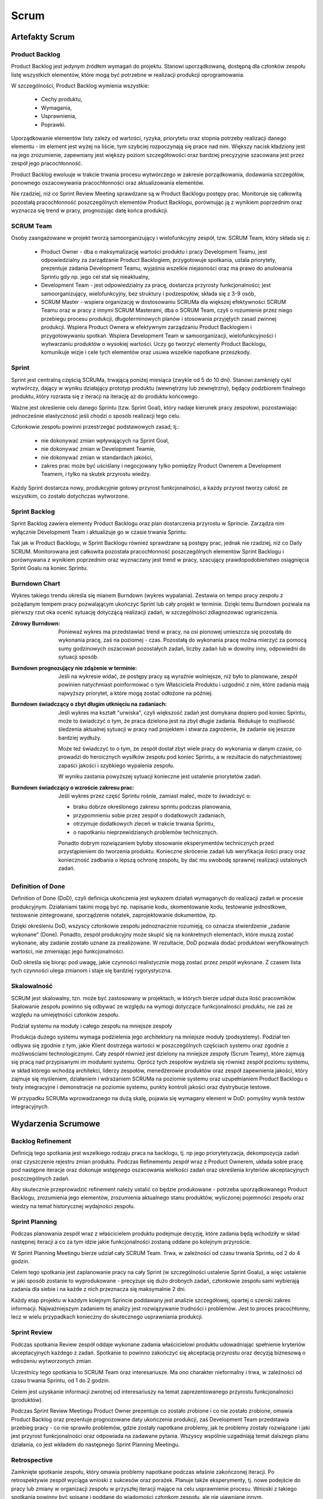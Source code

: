 *****
Scrum
*****

Artefakty Scrum
===============
.. glossary::

    Product Roadmap
        Timeline

    Product Backlog
        List of items to do

Product Backlog
---------------
Product Backlog jest jedynym źródłem wymagań do projektu. Stanowi uporządkowaną, dostępną dla członków zespołu listę wszystkich elementów, które mogą być potrzebne w realizacji produkcji oprogramowania.

W szczególności, Product Backlog wymienia wszystkie:

    * Cechy produktu,
    * Wymagania,
    * Usprawnienia,
    * Poprawki.

Uporządkowanie elementów listy zależy od wartości, ryzyka, priorytetu oraz stopnia potrzeby realizacji danego elementu - im element jest wyżej na liście, tym szybciej rozpoczynają się prace nad nim. Większy nacisk kładziony jest na jego zrozumienie, zapewniany jest większy poziom szczegółowości oraz bardziej precyzyjnie szacowana jest przez zespół jego pracochłonność.

Product Backlog ewoluuje w trakcie trwania procesu wytwórczego w zakresie porządkowania, dodawania szczegółów, ponownego oszacowywania pracochłonności oraz aktualizowania elementów.

Nie rzadziej, niż co Sprint Review Meeting sprawdzane są w Product Backlogu postępy prac. Monitoruje się całkowitą pozostałą pracochłonność poszczególnych elementów Product Backlogu, porównując ją z wynikiem poprzednim oraz wyznacza się trend w pracy, prognozując datę końca produkcji.

SCRUM Team
----------
Osoby zaangażowane w projekt tworzą samoorganizujący i wielofunkcyjny zespół, tzw. SCRUM Team, który składa się z:

    * Product Owner - dba o maksymalizację wartości produktu i pracy Development Teamu, jest odpowiedzialny za zarządzanie Product Backlogiem, przygotowuje spotkania, ustala priorytety, prezentuje zadania Development Teamu, wyjaśnia wszelkie niejasności oraz ma prawo do anulowania Sprintu gdy np. jego cel stał się nieaktualny,

    * Development Team - jest odpowiedzialny za pracę, dostarcza przyrosty funkcjonalności; jest samoorganizujący, wielofunkcyjny, bez struktury i podzespołów, składa się z 3-9 osób,

    * SCRUM Master - wspiera organizację w dostosowaniu SCRUMa dla większej efektywności SCRUM Teamu oraz w pracy z innymi SCRUM Masterami, dba o SCRUM Team, czyli o rozumienie przez niego przebiegu procesu produkcji, długoterminowych planów i stosowania przyjętych zasad zwinnej produkcji. Wspiera Product Ownera w efektywnym zarządzaniu Product Backlogiem i przygotowywaniu spotkań. Wspiera Development Team w samoorganizacji, wielofunkcyjności i wytwarzaniu produktów o wysokiej wartości. Uczy go tworzyć elementy Product Backlogu, komunikuje wizje i cele tych elementów oraz usuwa wszelkie napotkane przeszkody.

Sprint
------
Sprint jest centralną częścią SCRUMa, trwającą poniżej miesiąca (zwykle od 5 do 10 dni). Stanowi zamknięty cykl wytwórczy, dający w wyniku działający prototyp produktu (wewnętrzny lub zewnętrzny), będący podzbiorem finalnego produktu, który rozrasta się z iteracji na iterację aż do produktu końcowego.

Ważne jest określenie celu danego Sprintu (tzw. Sprint Goal), który nadaje kierunek pracy zespołowi, pozostawiając jednocześnie elastyczność jeśli chodzi o sposób realizacji tego celu.

Członkowie zespołu powinni przestrzegać podstawowych zasad, tj.:

    * nie dokonywać zmian wpływających na Sprint Goal,
    * nie dokonywać zmian w Development Teamie,
    * nie dokonywać zmian w standardach jakości,
    * zakres prac może być uściślany i negocjowany tylko pomiędzy Product Ownerem a Development Teamem, i tylko na skutek przyrostu wiedzy.

Każdy Sprint dostarcza nowy, produkcyjnie gotowy przyrost funkcjonalności, a każdy przyrost tworzy całość ze wszystkim, co zostało dotychczas wytworzone.

Sprint Backlog
--------------
Sprint Backlog zawiera elementy Product Backlogu oraz plan dostarczenia przyrostu w Sprincie. Zarządza nim wyłącznie Development Team i aktualizuje go w czasie trwania Sprintu.

Tak jak w Product Backlogu, w Sprint Backlogu również sprawdzane są postępy prac, jednak nie rzadziej, niż co Daily SCRUM. Monitorowana jest całkowita pozostała pracochłonność poszczególnych elementów Sprint Backlogu i porównywana z wynikiem poprzednim oraz wyznaczany jest trend w pracy, szacujący prawdopodobieństwo osiągnięcia Sprint Goalu na koniec Sprintu.

Burndown Chart
--------------
Wykres takiego trendu określa się mianem Burndown (wykres wypalania). Zestawia on tempo pracy zespołu z pożądanym tempem pracy pozwalającym ukończyć Sprint lub cały projekt w terminie. Dzięki temu Burndown pozwala na pierwszy rzut oka ocenić sytuację dotyczącą realizacji zadań, w szczególności zdiagnozować ograniczenia.

:Zdrowy Burndown: Ponieważ wykres ma przedstawiać trend w pracy, na osi pionowej umieszcza się pozostałą do wykonania pracę, zaś na poziomej - czas. Pozostałą do wykonania pracę można mierzyć za pomocą sumy godzinowych oszacowań pozostałych zadań, liczby zadań lub w dowolny inny, odpowiedni do sytuacji sposób.

:Burndown prognozujący nie zdążenie w terminie: Jeśli na wykresie widać, że postępy pracy są wyraźnie wolniejsze, niż było to planowane, zespół powinien natychmiast poinformować o tym Właściciela Produktu i uzgodnić z nim, które zadania mają najwyższy priorytet, a które mogą zostać odłożone na później.

:Burndown świadczący o zbyt długim utknięciu na zadaniach: Jeśli wykres ma kształt "urwiska", czyli większość zadań jest domykana dopiero pod koniec Sprintu, może to świadczyć o tym, że praca dzielona jest na zbyt długie zadania. Redukuje to możliwość śledzenia aktualnej sytuacji w pracy nad projektem i stwarza zagrożenie, że zadanie się jeszcze bardziej wydłuży.

        Może też świadczyć to o tym, że zespół dostał zbyt wiele pracy do wykonania w danym czasie, co prowadzi do heroicznych wysiłków zespołu pod koniec Sprintu, a w rezultacie do natychmiastowej zapaści jakości i szybkiego wypalenia zespołu.

        W wyniku zastania powyższej sytuacji konieczne jest ustalenie priorytetów zadań.

:Burndown świadczący o wzroście zakresu prac: Jeśli wykres przez część Sprintu rośnie, zamiast maleć, może to świadczyć o:

            * braku dobrze określonego zakresu sprintu podczas planowania,
            * przypomnieniu sobie przez zespół o dodatkowych zadaniach,
            * otrzymuje dodatkowych zleceń w trakcie trwania Sprintu,
            * o napotkaniu nieprzewidzianych problemów technicznych.

            Ponadto dobrym rozwiązaniem byłoby stosowanie eksperymentów technicznych przed przystąpieniem do tworzenia produktu. Konieczne skrócenie zadań lub weryfikacja ilości pracy oraz konieczność zadbania o lepszą ochronę zespołu, by dać mu swobodę sprawnej realizacji ustalonych zadań.

Definition of Done
------------------
Definition of Done (DoD), czyli definicja ukończenia jest wykazem działań wymaganych do realizacji zadań w procesie produkcyjnym. Działaniami takimi mogą być np. napisanie kodu, skomentowanie kodu, testowanie jednostkowe, testowanie zintegrowane, sporządzenie notatek, zaprojektowanie dokumentów, itp.

Dzięki określeniu DoD, wszyscy członkowie zespołu jednoznacznie rozumieją, co oznacza stwierdzenie „zadanie wykonane” (Done). Ponadto, zespół produkcyjny może skupić się na konkretnych elementach, które muszą zostać wykonane, aby zadanie zostało uznane za zrealizowane. W rezultacie, DoD pozwala dodać produktowi weryfikowalnych wartości, nie zmieniając jego funkcjonalności.

DoD określa się biorąc pod uwagę, jakie czynności realistycznie mogą zostać przez zespół wykonane. Z czasem lista tych czynności ulega zmianom i staje się bardziej rygorystyczna.

Skalowalność
------------
SCRUM jest skalowalny, tzn. może być zastosowany w projektach, w których bierze udział duża ilość pracowników. Skalowanie zespołu powinno się odbywać ze względu na wymogi dotyczące funkcjonalności produktu, nie zaś ze względu na umiejętności członków zespołu.

Podział systemu na moduły i całego zespołu na mniejsze zespoły

Produkcja dużego systemu wymaga podzielenia jego architektury na mniejsze moduły (podsystemy). Podział ten odbywa się zgodnie z tym, jakie Klient dostrzega wartości w poszczególnych częściach systemu oraz zgodnie z możliwościami technologicznymi. Cały zespół również jest dzielony na mniejsze zespoły (Scrum Teamy),  które zajmują się pracą nad przypisanymi im modułami systemu. Oprócz tych zespołów wydziela się również zespół poziomu systemu, w skład którego wchodzą architekci, liderzy zespołów, menedżerowie produktów oraz zespół zapewnienia jakości, który zajmuje się myśleniem, działaniem i wdrażaniem SCRUMa na poziomie systemu oraz uzupełnianiem Product Backlogu o testy integracyjne i demonstracje na poziomie systemu, punkty kontroli jakości oraz dystrybucje testowe.

W przypadku SCRUMa wprowadzanego na dużą skalę, pojawia się wymagany element w DoD: pomyślny wynik testów integracyjnych.


Wydarzenia Scrumowe
===================

Backlog Refinement
------------------
Definicją tego spotkania jest wszelkiego rodzaju praca na backlogu, tj. np jego priorytetyzacja, dekompozycja zadań oraz czyszczenie rejestru zmian produktu. Podczas Refinementu zespół wraz z Product Ownerem, układa sobie pracę pod następne iteracje oraz dokonuje wstępnego oszacowania wielkości zadań oraz określenia kryteriów akceptacyjnych poszczególnych zadań.

Aby skutecznie przeprowadzić refinement należy ustalić co będzie produkowane - potrzeba uporządkowanego Product Backlogu, zrozumienia jego elementów, zrozumienia aktualnego stanu produktów, wyliczonej pojemności zespołu oraz wiedzy na temat historycznej wydajności zespołu.

Sprint Planning
---------------
Podczas planowania zespół wraz z właścicielem produktu podejmuje decyzję, które zadania będą wchodziły w skład następnej iteracji a co za tym idzie jakie funkcjonalności zostaną oddane po kolejnym przyroście.

W Sprint Planning Meetingu bierze udział cały SCRUM Team. Trwa, w zależności od czasu trwania Sprintu, od 2 do 4 godzin.

Celem tego spotkania jest zaplanowanie pracy na cały Sprint (w szczególności ustalenie Sprint Goalu), a więc ustalenie w jaki sposób zostanie to wyprodukowane - precyzuje się dużo drobnych zadań, członkowie zespołu sami wybierają zadania dla siebie i na każde z nich przeznacza się maksymalnie 2 dni.

Każdy etap projektu w każdym kolejnym Sprincie poddawany jest analizie szczegółowej, opartej o szeroki zakres informacji. Najważniejszym zadaniem tej analizy jest rozwiązywanie trudności i problemów. Jest to proces pracochłonny, lecz w wielu przypadkach konieczny do skutecznego usprawniania produkcji.

Sprint Review
-------------
Podczas spotkania Review zespół oddaje wykonane zadania właścicielowi produktu udowadniając spełnienie kryteriów akceptacyjnych każdego z zadań. Spotkanie to powinno zakończyć się akceptacją przyrostu oraz decyzją biznesową o wdrożeniu wytworzonych zmian.

Uczestnicy tego spotkania to SCRUM Team oraz interesariusze. Ma ono charakter nieformalny i trwa, w zależności od czasu trwania Sprintu, od 1 do 2 godzin.

Celem jest uzyskanie informacji zwrotnej od interesariuszy na temat zaprezentowanego przyrostu funkcjonalności (produktów).

Podczas Sprint Review Meetingu Product Owner prezentuje co zostało zrobione i co nie zostało zrobione, omawia Product Backlog oraz prezentuje prognozowane daty ukończenia produkcji, zaś Development Team przedstawia przebieg pracy - co nie sprawiło problemów, gdzie zostały napotkane problemy, jak te problemy zostały rozwiązane i jaki jest przyrost funkcjonalności oraz odpowiada na zadawane pytania. Wszyscy wspólnie uzgadniają temat dalszego planu działania, co jest wkładem do następnego Sprint Planning Meetingu.

Retrospective
-------------
Zamknięte spotkanie zespołu, który omawia problemy napotkane podczas właśnie zakończonej iteracji. Po retrospektywie zespół wyciąga wnioski z sukcesów oraz porażek. Planuje także eksperymenty, tj. nowe podejście do pracy lub zmiany w organizacji zespołu w przyszłej iteracji mające na celu usprawnienie procesu. Wnioski z takiego spotkania powinny być spisane i poddane do wiadomości członkom zespołu, ale nie ujawniane innym.

Udział w tym spotkaniu bierze cały SCRUM Team. Trwa ono, w zależności o czasu trwania Sprintu, od 1 do 2 godzin.

Cel spotkania to spojrzenie wstecz na wykonywaną pracę w celu jej polepszenia - praca powinna być coraz bardziej efektywna, a także dająca pracownikom satysfakcję. Cały zespół analizuje, jak przebiegał proces wytwórczy, jak ten proces usprawniały wykorzystywane narzędzia oraz jak kształtowały się relacje między pracownikami. Wszyscy dążą do konkluzji, jakie elementy pracy warto powtórzyć, a jakie można usprawnić. Sprawdzane jest też, czy wytworzone w Sprincie elementy oprogramowania należy zmodyfikować.

Daily Scrum
-----------
Do jednego z najważniejszych spotkań należy codzienny Scrum, tj. krótkie maksymalnie 15 minutowe zebranie zespołu podczas, którego członkowie opowiadają o problemach napotkanych przy realizacji zadań z poprzedniego dnia oraz o zamiarach na kolejną dobę.
Na tym spotkaniu powinno się skupić na zadaniach przybliżających zespół do osiągnięcia tzw. celu sprintu, tj. najważniejszego motywu przewodniego iteracji.

W spotkaniach tych uczestniczy Development Team. Odbywają się one codziennie o tej samej porze, w tym samym miejscu i trwają 15 minut.

Daily SCRUMs mają na celu synchronizowanie pracy zespołu oraz ustalanie planu działania na następne 24h. Odbywa się to poprzez udzielenie odpowiedzi przez każdego członka zespołu na 3 pytania:

    * co zrobił wczoraj aby przybliżyć zespół do osiągnięcia celu sprintu,
    * co będzie robił dzisiaj aby przybliżyć zespół do osiągnięcia celu sprintu,
    * jakie ma problemy, które uniemożliwiają osiągnięcie celu sprintu.

Zaletą tych spotkań jest usprawnienie komunikacji, wykluczenie straty czasu na nieproduktywne, czasochłonne rozmowy oraz usunięcie potencjalnych przeszkód w pracy. Ponadto, Daily SCRUM promuje samodzielność i szybkie podejmowanie decyzji oraz wpływa na poprawienie świadomości postępu prac projektowych w zespole.

SCRUM of SCRUMs
===============
Duża liczba SCRUM Teamów jest wyzwaniem koordynacyjnym i komunikacyjnym. Potrzeba też zapewnienia zintegrowania poszczególnych modułów, tak aby tworzyły jednolity docelowy system. W celu zapewnienia dobrej organizacji pracy wielu zespołów, organizowane są Eventy o nazwie SCRUM of SCRUMs. Uczestniczą w nich liderzy poszczególnych SCRUM Teamów.

Spotkania te odbywają się codziennie, najlepiej po zespołowych Daily SCRUMach. Każdy uczestnik odpowiada wtedy na 3 pytania:
co zespół zrobił wczoraj,
co zespół będzie robił dzisiaj,
jakie zespół ma problemy.

